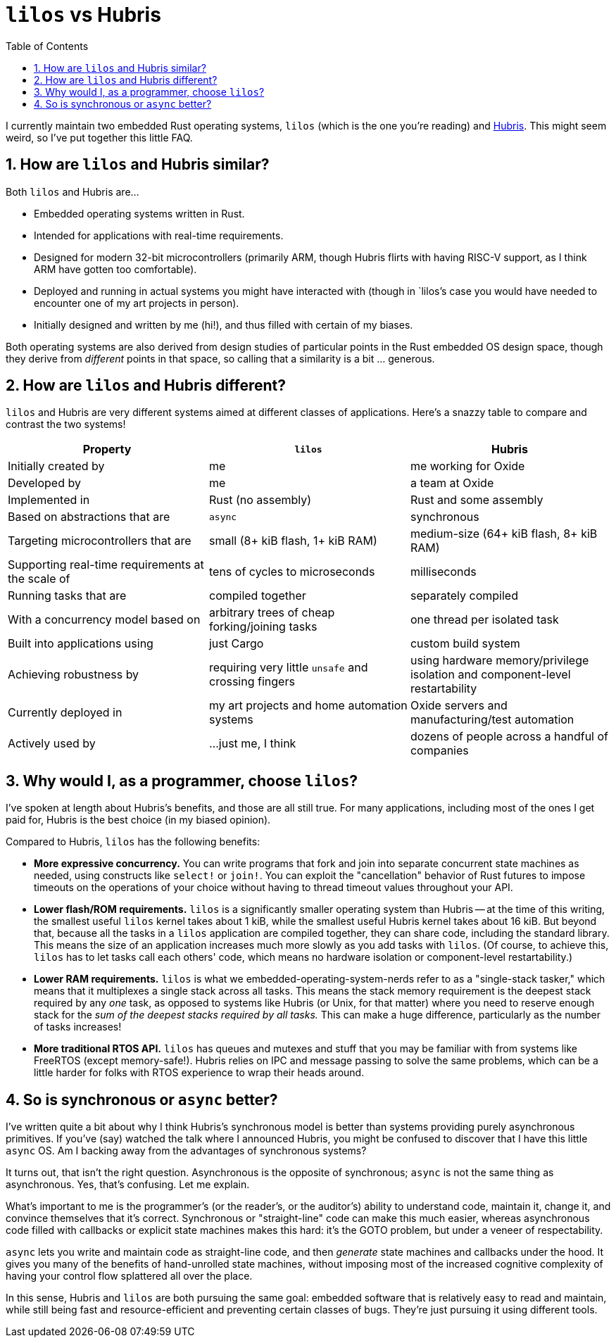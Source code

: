 :showtitle:
:toc: left
:numbered:
:icons: font
:source-language: rust
:source-highlighter: rouge

= `lilos` vs Hubris

I currently maintain two embedded Rust operating systems, `lilos` (which is the
one you're reading) and https://github.com/oxidecomputer/hubris/[Hubris]. This
might seem weird, so I've put together this little FAQ.

== How are `lilos` and Hubris similar?

Both `lilos` and Hubris are...

- Embedded operating systems written in Rust.
- Intended for applications with real-time requirements.
- Designed for modern 32-bit microcontrollers (primarily ARM, though Hubris
  flirts with having RISC-V support, as I think ARM have gotten too
  comfortable).
- Deployed and running in actual systems you might have interacted with (though
  in `lilos`'s case you would have needed to encounter one of my art projects in
  person).
- Initially designed and written by me (hi!), and thus filled with certain of my
  biases.

Both operating systems are also derived from design studies of particular points
in the Rust embedded OS design space, though they derive from _different_ points
in that space, so calling that a similarity is a bit ... generous.

== How are `lilos` and Hubris different?

`lilos` and Hubris are very different systems aimed at different classes of
applications. Here's a snazzy table to compare and contrast the two systems!

[cols="1,1,1"]
|===
|Property |`lilos` |Hubris

|Initially created by
|me
|me working for Oxide

|Developed by
|me
|a team at Oxide

|Implemented in
|Rust (no assembly)
|Rust and some assembly

|Based on abstractions that are
|`async`
|synchronous

|Targeting microcontrollers that are
|small (8+ kiB flash, 1+ kiB RAM)
|medium-size (64+ kiB flash, 8+ kiB RAM)

|Supporting real-time requirements at the scale of
|tens of cycles to microseconds
|milliseconds

|Running tasks that are
|compiled together
|separately compiled

|With a concurrency model based on
|arbitrary trees of cheap forking/joining tasks
|one thread per isolated task

|Built into applications using
|just Cargo
|custom build system

|Achieving robustness by
|requiring very little `unsafe` and crossing fingers
|using hardware memory/privilege isolation and component-level restartability

|Currently deployed in
|my art projects and home automation systems
|Oxide servers and manufacturing/test automation

|Actively used by
|...just me, I think
|dozens of people across a handful of companies

|===

== Why would I, as a programmer, choose `lilos`?

I've spoken at length about Hubris's benefits, and those are all still true.
For many applications, including most of the ones I get paid for, Hubris is the
best choice (in my biased opinion).

Compared to Hubris, `lilos` has the following benefits:

- **More expressive concurrency.** You can write programs that fork and join
  into separate concurrent state machines as needed, using constructs like
  `select!` or `join!`. You can exploit the "cancellation" behavior of Rust
  futures to impose timeouts on the operations of your choice without having to
  thread timeout values throughout your API.

- **Lower flash/ROM requirements.** `lilos` is a significantly smaller
  operating system than Hubris -- at the time of this writing, the smallest
  useful `lilos` kernel takes about 1 kiB, while the smallest useful Hubris
  kernel takes about 16 kiB. But beyond that, because all the tasks in a
  `lilos` application are compiled together, they can share code, including the
  standard library. This means the size of an application increases much more
  slowly as you add tasks with `lilos`. (Of course, to achieve this, `lilos`
  has to let tasks call each others' code, which means no hardware isolation or
  component-level restartability.)

- **Lower RAM requirements.** `lilos` is what we
  embedded-operating-system-nerds refer to as a "single-stack tasker," which
  means that it multiplexes a single stack across all tasks. This means the
  stack memory requirement is the deepest stack required by any _one_ task, as
  opposed to systems like Hubris (or Unix, for that matter) where you need to
  reserve enough stack for the _sum of the deepest stacks required by all
  tasks._ This can make a huge difference, particularly as the number of tasks
  increases!

- **More traditional RTOS API.** `lilos` has queues and mutexes and stuff that
  you may be familiar with from systems like FreeRTOS (except memory-safe!).
  Hubris relies on IPC and message passing to solve the same problems, which
  can be a little harder for folks with RTOS experience to wrap their heads
  around.

== So is synchronous or `async` better?

I've written quite a bit about why I think Hubris's synchronous model is better
than systems providing purely asynchronous primitives. If you've (say) watched
the talk where I announced Hubris, you might be confused to discover that I
have this little `async` OS. Am I backing away from the advantages of
synchronous systems?

It turns out, that isn't the right question. Asynchronous is the opposite of
synchronous; `async` is not the same thing as asynchronous. Yes, that's
confusing. Let me explain.

What's important to me is the programmer's (or the reader's, or the auditor's)
ability to understand code, maintain it, change it, and convince themselves
that it's correct. Synchronous or "straight-line" code can make this much
easier, whereas asynchronous code filled with callbacks or explicit state
machines makes this hard: it's the GOTO problem, but under a veneer of
respectability.

`async` lets you write and maintain code as straight-line code, and then
_generate_ state machines and callbacks under the hood. It gives you many of
the benefits of hand-unrolled state machines, without imposing most of the
increased cognitive complexity of having your control flow splattered all over
the place.

In this sense, Hubris and `lilos` are both pursuing the same goal: embedded
software that is relatively easy to read and maintain, while still being fast
and resource-efficient and preventing certain classes of bugs. They're just
pursuing it using different tools.
